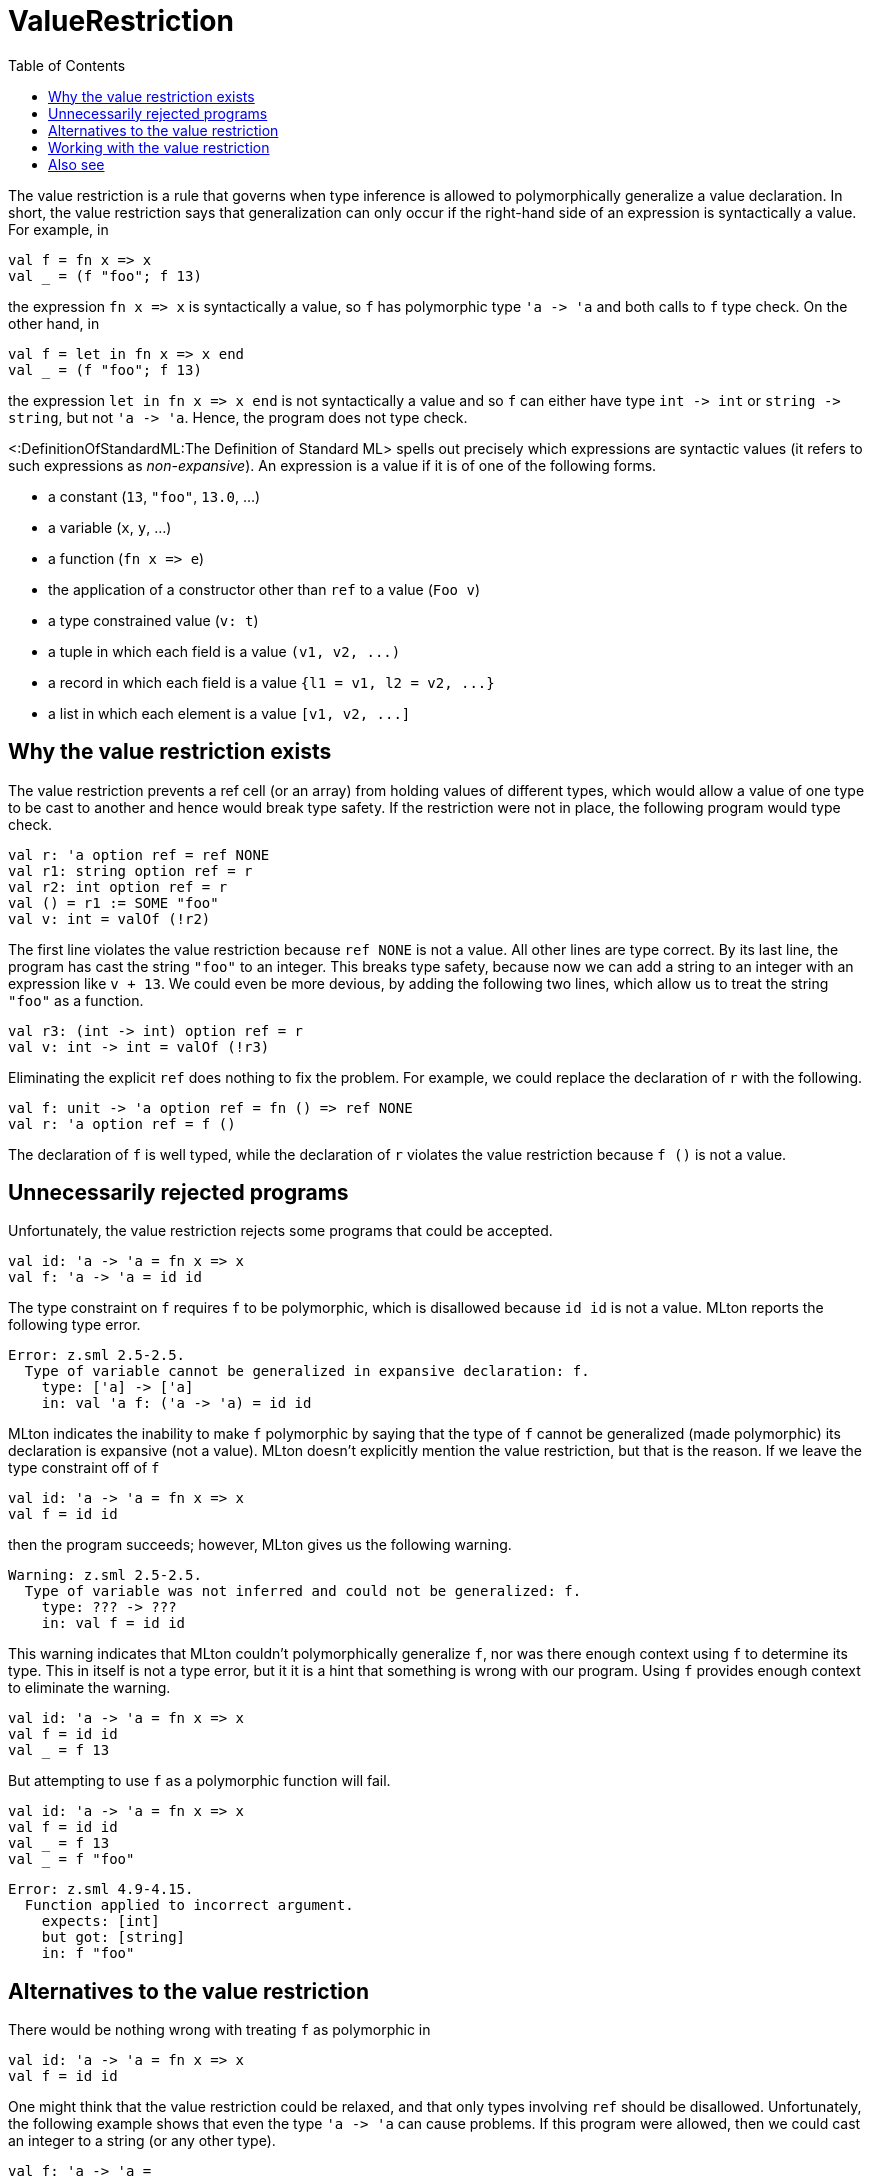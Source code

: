 ValueRestriction
================
:toc:

The value restriction is a rule that governs when type inference is
allowed to polymorphically generalize a value declaration.  In short,
the value restriction says that generalization can only occur if the
right-hand side of an expression is syntactically a value.  For
example, in

[source,sml]
----
val f = fn x => x
val _ = (f "foo"; f 13)
----

the expression `fn x => x` is syntactically a value, so `f` has
polymorphic type `'a -> 'a` and both calls to `f` type check.  On the
other hand, in

[source,sml]
----
val f = let in fn x => x end
val _ = (f "foo"; f 13)
----

the expression `let in fn x => x end` is not syntactically a value
and so `f` can either have type `int -> int` or `string -> string`,
but not `'a -> 'a`.  Hence, the program does not type check.

<:DefinitionOfStandardML:The Definition of Standard ML> spells out
precisely which expressions are syntactic values (it refers to such
expressions as _non-expansive_).  An expression is a value if it is of
one of the following forms.

* a constant (`13`, `"foo"`, `13.0`, ...)
* a variable (`x`, `y`, ...)
* a function (`fn x => e`)
* the application of a constructor other than `ref` to a value (`Foo v`)
* a type constrained value (`v: t`)
* a tuple in which each field is a value `(v1, v2, ...)`
* a record in which each field is a value `{l1 = v1, l2 = v2, ...}`
* a list in which each element is a value `[v1, v2, ...]`


== Why the value restriction exists ==

The value restriction prevents a ref cell (or an array) from holding
values of different types, which would allow a value of one type to be
cast to another and hence would break type safety.  If the restriction
were not in place, the following program would type check.

[source,sml]
----
val r: 'a option ref = ref NONE
val r1: string option ref = r
val r2: int option ref = r
val () = r1 := SOME "foo"
val v: int = valOf (!r2)
----

The first line violates the value restriction because `ref NONE` is
not a value.  All other lines are type correct.  By its last line, the
program has cast the string `"foo"` to an integer.  This breaks type
safety, because now we can add a string to an integer with an
expression like `v + 13`.  We could even be more devious, by adding
the following two lines, which allow us to treat the string `"foo"`
as a function.

[source,sml]
----
val r3: (int -> int) option ref = r
val v: int -> int = valOf (!r3)
----

Eliminating the explicit `ref` does nothing to fix the problem.  For
example, we could replace the declaration of `r` with the following.

[source,sml]
----
val f: unit -> 'a option ref = fn () => ref NONE
val r: 'a option ref = f ()
----

The declaration of `f` is well typed, while the declaration of `r`
violates the value restriction because `f ()` is not a value.


== Unnecessarily rejected programs ==

Unfortunately, the value restriction rejects some programs that could
be accepted.

[source,sml]
----
val id: 'a -> 'a = fn x => x
val f: 'a -> 'a = id id
----

The type constraint on `f` requires `f` to be polymorphic, which is
disallowed because `id id` is not a value.  MLton reports the
following type error.

----
Error: z.sml 2.5-2.5.
  Type of variable cannot be generalized in expansive declaration: f.
    type: ['a] -> ['a]
    in: val 'a f: ('a -> 'a) = id id
----

MLton indicates the inability to make `f` polymorphic by saying that
the type of `f` cannot be generalized (made polymorphic) its
declaration is expansive (not a value).  MLton doesn't explicitly
mention the value restriction, but that is the reason.  If we leave
the type constraint off of `f`

[source,sml]
----
val id: 'a -> 'a = fn x => x
val f = id id
----

then the program succeeds; however, MLton gives us the following
warning.

----
Warning: z.sml 2.5-2.5.
  Type of variable was not inferred and could not be generalized: f.
    type: ??? -> ???
    in: val f = id id
----

This warning indicates that MLton couldn't polymorphically generalize
`f`, nor was there enough context using `f` to determine its type.
This in itself is not a type error, but it it is a hint that something
is wrong with our program.  Using `f` provides enough context to
eliminate the warning.

[source,sml]
----
val id: 'a -> 'a = fn x => x
val f = id id
val _ = f 13
----

But attempting to use `f` as a polymorphic function will fail.

[source,sml]
----
val id: 'a -> 'a = fn x => x
val f = id id
val _ = f 13
val _ = f "foo"
----

----
Error: z.sml 4.9-4.15.
  Function applied to incorrect argument.
    expects: [int]
    but got: [string]
    in: f "foo"
----


== Alternatives to the value restriction ==

There would be nothing wrong with treating `f` as polymorphic in

[source,sml]
----
val id: 'a -> 'a = fn x => x
val f = id id
----

One might think that the value restriction could be relaxed, and that
only types involving `ref` should be disallowed.  Unfortunately, the
following example shows that even the type `'a -> 'a` can cause
problems.  If this program were allowed, then we could cast an integer
to a string (or any other type).

[source,sml]
----
val f: 'a -> 'a =
   let
      val r: 'a option ref = ref NONE
   in
      fn x =>
      let
         val y = !r
         val () = r := SOME x
      in
         case y of
            NONE => x
          | SOME y => y
      end
   end
val _ = f 13
val _ = f "foo"
----

The previous version of Standard ML took a different approach
(<!Cite(MilnerEtAl90)>, <!Cite(Tofte90)>, <:ImperativeTypeVariable:>)
than the value restriction.  It encoded information in the type system
about when ref cells would be created, and used this to prevent a ref
cell from holding multiple types.  Although it allowed more programs
to be type checked, this approach had significant drawbacks.  First,
it was significantly more complex, both for implementers and for
programmers.  Second, it had an unfortunate interaction with the
modularity, because information about ref usage was exposed in module
signatures.  This either prevented the use of references for
implementing a signature, or required information that one would like
to keep hidden to propagate across modules.

In the early nineties, Andrew Wright studied about 250,000 lines of
existing SML code and discovered that it did not make significant use
of the extended typing ability, and proposed the value restriction as
a simpler alternative (<!Cite(Wright95)>).  This was adopted in the
revised <:DefinitionOfStandardML:Definition>.


== Working with the value restriction ==

One technique that works with the value restriction is
<:EtaExpansion:>.  We can use eta expansion to make our `id id`
example type check follows.

[source,sml]
----
val id: 'a -> 'a = fn x => x
val f: 'a -> 'a = fn z => (id id) z
----

This solution means that the computation (in this case `id id`) will
be performed each time `f` is applied, instead of just once when `f`
is declared.  In this case, that is not a problem, but it could be if
the declaration of `f` performs substantial computation or creates a
shared data structure.

Another technique that sometimes works is to move a monomorphic
computation prior to a (would-be) polymorphic declaration so that the
expression is a value.  Consider the following program, which fails
due to the value restriction.

[source,sml]
----
datatype 'a t = A of string | B of 'a
val x: 'a t = A (if true then "yes" else "no")
----

It is easy to rewrite this program as

[source,sml]
----
datatype 'a t = A of string | B of 'a
local
   val s = if true then "yes" else "no"
in
   val x: 'a t = A s
end
----

The following example (taken from <!Cite(Wright95)>) creates a ref
cell to count the number of times a function is called.

[source,sml]
----
val count: ('a -> 'a) -> ('a -> 'a) * (unit -> int) =
   fn f =>
   let
      val r = ref 0
   in
      (fn x => (r := 1 + !r; f x), fn () => !r)
   end
val id: 'a -> 'a = fn x => x
val (countId: 'a -> 'a, numCalls) = count id
----

The example does not type check, due to the value restriction.
However, it is easy to rewrite the program, staging the ref cell
creation before the polymorphic code.

[source,sml]
----
datatype t = T of int ref
val count1: unit -> t = fn () => T (ref 0)
val count2: t * ('a -> 'a) -> (unit -> int) * ('a -> 'a) =
   fn (T r, f) => (fn () => !r, fn x => (r := 1 + !r; f x))
val id: 'a -> 'a = fn x => x
val t = count1 ()
val countId: 'a -> 'a = fn z => #2 (count2 (t, id)) z
val numCalls = #1 (count2 (t, id))
----

Of course, one can hide the constructor `T` inside a `local` or behind
a signature.


== Also see ==

* <:ImperativeTypeVariable:>
